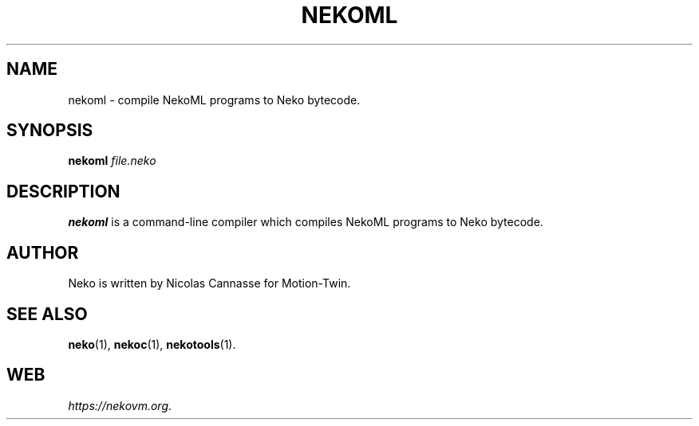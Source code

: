 .TH NEKOML 1 "Apr 21, 2016" ""
.SH NAME
nekoml \- compile NekoML programs to Neko bytecode.
.SH SYNOPSIS
.B nekoml
.I file.neko
.SH DESCRIPTION
.B nekoml
is a command-line compiler which compiles NekoML programs to Neko bytecode.
.SH AUTHOR
Neko is written by Nicolas Cannasse for Motion-Twin.
.SH SEE ALSO
.BR "neko" (1),
.BR "nekoc" (1),
.BR "nekotools" (1).
.SH WEB
.IR "https://nekovm.org" .

